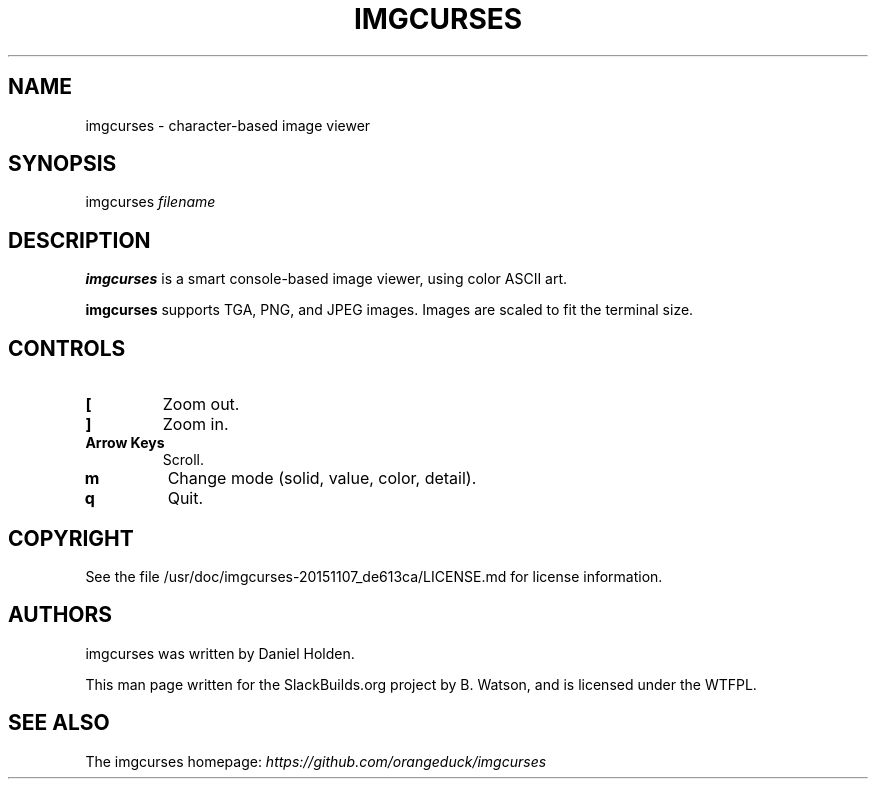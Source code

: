 .\" Man page generated from reStructuredText.
.
.
.nr rst2man-indent-level 0
.
.de1 rstReportMargin
\\$1 \\n[an-margin]
level \\n[rst2man-indent-level]
level margin: \\n[rst2man-indent\\n[rst2man-indent-level]]
-
\\n[rst2man-indent0]
\\n[rst2man-indent1]
\\n[rst2man-indent2]
..
.de1 INDENT
.\" .rstReportMargin pre:
. RS \\$1
. nr rst2man-indent\\n[rst2man-indent-level] \\n[an-margin]
. nr rst2man-indent-level +1
.\" .rstReportMargin post:
..
.de UNINDENT
. RE
.\" indent \\n[an-margin]
.\" old: \\n[rst2man-indent\\n[rst2man-indent-level]]
.nr rst2man-indent-level -1
.\" new: \\n[rst2man-indent\\n[rst2man-indent-level]]
.in \\n[rst2man-indent\\n[rst2man-indent-level]]u
..
.TH "IMGCURSES" 1 "2022-02-01" "20151107_de613ca" "SlackBuilds.org"
.SH NAME
imgcurses \- character-based image viewer
.\" RST source for imgcurses(1) man page. Convert with:
.
.\" rst2man.py imgcurses.rst > imgcurses.1
.
.\" rst2man.py comes from the SBo development/docutils package.
.
.SH SYNOPSIS
.sp
imgcurses \fIfilename\fP
.SH DESCRIPTION
.sp
\fBimgcurses\fP is a smart console\-based image viewer, using color ASCII art.
.sp
\fBimgcurses\fP supports TGA, PNG, and JPEG images. Images are scaled to fit
the terminal size.
.SH CONTROLS
.INDENT 0.0
.TP
.B \fB[\fP
Zoom out.
.TP
.B \fB]\fP
Zoom in.
.TP
.B \fBArrow Keys\fP
Scroll.
.TP
.B \fBm\fP
Change mode (solid, value, color, detail).
.TP
.B \fBq\fP
Quit.
.UNINDENT
.SH COPYRIGHT
.sp
See the file /usr/doc/imgcurses\-20151107_de613ca/LICENSE.md for license information.
.SH AUTHORS
.sp
imgcurses was written by Daniel Holden.
.sp
This man page written for the SlackBuilds.org project
by B. Watson, and is licensed under the WTFPL.
.SH SEE ALSO
.sp
The imgcurses homepage: \fI\%https://github.com/orangeduck/imgcurses\fP
.\" Generated by docutils manpage writer.
.
